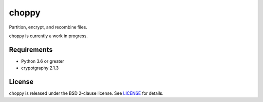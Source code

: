 choppy
=======
Partition, encrypt, and recombine files.

choppy is currently a work in progress.


Requirements
------------

- Python 3.6 or greater
- crypotgraphy 2.1.3

License
-------

choppy is released under the BSD 2-clause license. See
`LICENSE <https://raw.githubusercontent.com/j4c0bs/choppy/master/LICENSE.txt>`_
for details.
